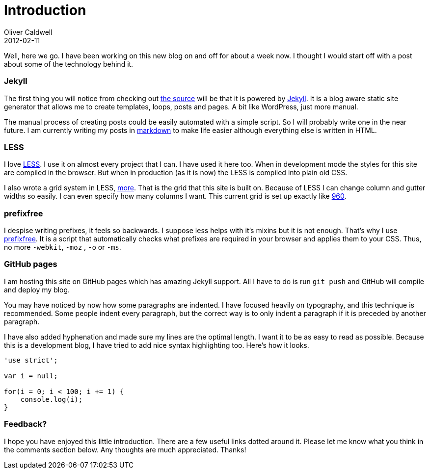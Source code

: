 = Introduction
Oliver Caldwell
2012-02-11

Well, here we go. I have been working on this new blog on and off for about a week now. I thought I would start off with a post about some of the technology behind it.

=== Jekyll

The first thing you will notice from checking out https://github.com/Wolfy87/wolfy87.github.com[the source] will be that it is powered by https://github.com/mojombo/jekyll[Jekyll]. It is a blog aware static site generator that allows me to create templates, loops, posts and pages. A bit like WordPress, just more manual.

The manual process of creating posts could be easily automated with a simple script. So I will probably write one in the near future. I am currently writing my posts in http://daringfireball.net/projects/markdown/[markdown] to make life easier although everything else is written in HTML.

=== LESS

I love http://lesscss.org/[LESS]. I use it on almost every project that I can. I have used it here too. When in development mode the styles for this site are compiled in the browser. But when in production (as it is now) the LESS is compiled into plain old CSS.

I also wrote a grid system in LESS, https://github.com/Wolfy87/more[more]. That is the grid that this site is built on. Because of LESS I can change column and gutter widths so easily. I can even specify how many columns I want. This current grid is set up exactly like http://960.gs/[960].

=== prefixfree

I despise writing prefixes, it feels so backwards. I suppose less helps with it’s mixins but it is not enough. That’s why I use https://github.com/LeaVerou/prefixfree[prefixfree]. It is a script that automatically checks what prefixes are required in your browser and applies them to your CSS. Thus, no more `+-webkit+`, `+-moz+` , `+-o+` or `+-ms+`.

=== GitHub pages

I am hosting this site on GitHub pages which has amazing Jekyll support. All I have to do is run `+git push+` and GitHub will compile and deploy my blog.

You may have noticed by now how some paragraphs are indented. I have focused heavily on typography, and this technique is recommended. Some people indent every paragraph, but the correct way is to only indent a paragraph if it is preceded by another paragraph.

I have also added hyphenation and made sure my lines are the optimal length. I want it to be as easy to read as possible. Because this is a development blog, I have tried to add nice syntax highlighting too. Here’s how it looks.

[source]
----
'use strict';

var i = null;

for(i = 0; i < 100; i += 1) {
    console.log(i);
}
----

=== Feedback?

I hope you have enjoyed this little introduction. There are a few useful links dotted around it. Please let me know what you think in the comments section below. Any thoughts are much appreciated. Thanks!
